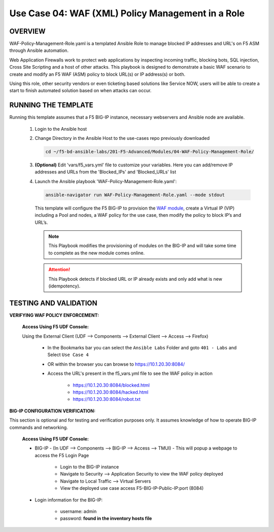 Use Case 04: WAF (XML) Policy Management in a Role
=====================================================

OVERVIEW
--------

WAF-Policy-Management-Role.yaml is a templated Ansible Role to manage blocked IP addresses and URL's on F5 ASM through Ansible automation. 

Web Application Firewalls work to protect web applications by inspecting incoming traffic, blocking bots, SQL injection, Cross Site Scripting and a host of other attacks. This playbook is designed to demonstrate a basic WAF scenario to create and modify an F5 WAF (ASM) policy to block URL(s) or IP address(s) or both. 

Using this role, other security vendors or even ticketing based solutions like Service NOW, users will be able to create a start to finish automated solution based on when attacks can occur.

RUNNING THE TEMPLATE
--------------------

Running this template assumes that a F5 BIG-IP instance, necessary webservers and Ansible node are available. 

   1. Login to the Ansible host

   2. Change Directory in the Ansible Host to the use-cases repo previously
      downloaded

      .. code:: bash
      
         cd ~/f5-bd-ansible-labs/201-F5-Advanced/Modules/04-WAF-Policy-Management-Role/


   3. **(Optional)** Edit 'vars/f5_vars.yml' file to customize your variables.
      Here you can add/remove IP addresses and URLs from the 'Blocked_IPs' and 'Blocked_URLs' list

   4. Launch the Ansible playbook 'WAF-Policy-Management-Role.yaml':

      .. code:: bash

         ansible-navigator run WAF-Policy-Management-Role.yaml --mode stdout

      This template will configure the F5 BIG-IP to provision the `WAF module <https://www.f5.com/products/security/advanced-waf>`__, create a Virtual IP (VIP) including a Pool and nodes, a WAF policy for the use case, then modify the policy to block IP’s and URL’s.


      .. note::

         This Playbook modifies the provisioning of modules on the BIG-IP and will take some time to complete as the new module comes online.

      .. attention::

         This Playbook detects if blocked URL or IP already exists and only add what is new (idempotency).
   

TESTING AND VALIDATION
----------------------

**VERIFYING WAF POLICY ENFORCEMENT:**

   **Access Using F5 UDF Console:**

   Using the External Client (UDF --> Components --> External Client --> Access --> Firefox)

      - In the Bookmarks bar you can select the ``Ansible Labs`` Folder and goto ``401 - Labs`` and Select ``Use Case 4`` 
      - OR within the browser you can browse to https://10.1.20.30:8084/ 
      - Access the URL's present in the f5_vars.yml file to see the WAF policy in action 

         - https://10.1.20.30:8084/blocked.html
         - https://10.1.20.30:8084/hacked.html
         - https://10.1.20.30:8084/robot.txt 


**BIG-IP CONFIGURATION VERIFICATION:**

This section is optional and for testing and verification purposes only. It assumes knowledge of how to operate BIG-IP commands and networking.

   **Access Using F5 UDF Console:**

   - BIG-IP - (In UDF --> Components --> BIG-IP --> Access --> TMUI)  - This will popup a webpage to access the F5 Login Page

      - Login to the BIG-IP instance
      - Navigate to Security --> Application Security to view the WAF policy deployed
      - Navigate to Local Traffic --> Virtual Servers
      - View the deployed use case access F5-BIG-IP-Public-IP:port (8084)

   - Login information for the BIG-IP:
   
      * username: admin 
      * password: **found in the inventory hosts file**